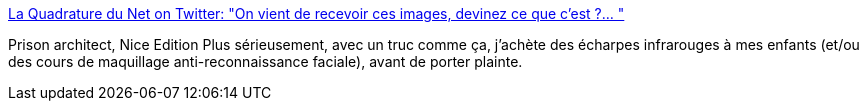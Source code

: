 :jbake-type: post
:jbake-status: published
:jbake-title: La Quadrature du Net on Twitter: "On vient de recevoir ces images, devinez ce que c'est ?… "
:jbake-tags: dystopie,éducation,france,_mois_mai,_année_2019
:jbake-date: 2019-05-29
:jbake-depth: ../
:jbake-uri: shaarli/1559118637000.adoc
:jbake-source: https://nicolas-delsaux.hd.free.fr/Shaarli?searchterm=https%3A%2F%2Ftwitter.com%2Flaquadrature%2Fstatus%2F1133316865412018177&searchtags=dystopie+%C3%A9ducation+france+_mois_mai+_ann%C3%A9e_2019
:jbake-style: shaarli

https://twitter.com/laquadrature/status/1133316865412018177[La Quadrature du Net on Twitter: "On vient de recevoir ces images, devinez ce que c'est ?… "]

Prison architect, Nice Edition Plus sérieusement, avec un truc comme ça, j'achète des écharpes infrarouges à mes enfants (et/ou des cours de maquillage anti-reconnaissance faciale), avant de porter plainte.
